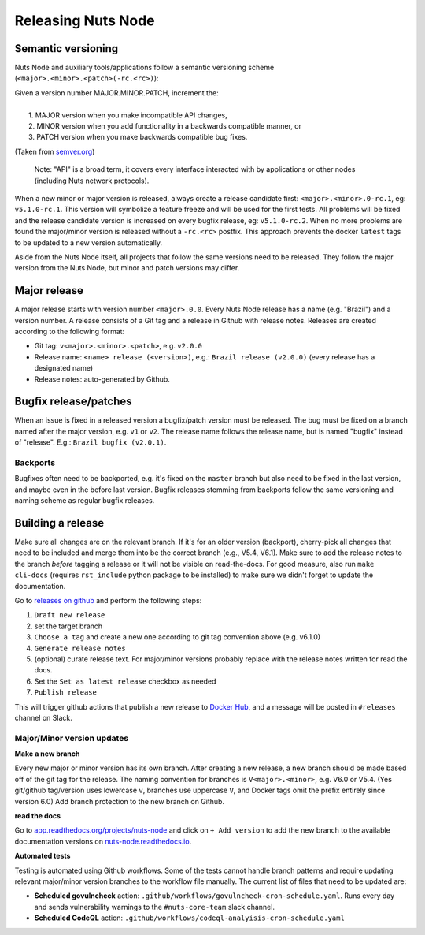 .. _releasing-nuts-node:

Releasing Nuts Node
###################

Semantic versioning
*******************

Nuts Node and auxiliary tools/applications follow a semantic versioning scheme (``<major>.<minor>.<patch>(-rc.<rc>)``):

|   Given a version number MAJOR.MINOR.PATCH, increment the:
|
|    1. MAJOR version when you make incompatible API changes,
|    2. MINOR version when you add functionality in a backwards compatible manner, or
|    3. PATCH version when you make backwards compatible bug fixes.

(Taken from `semver.org <https://semver.org/>`_)

    Note: "API" is a broad term, it covers every interface interacted with by applications or other nodes (including Nuts network protocols).

When a new minor or major version is released, always create a release candidate first: ``<major>.<minor>.0-rc.1``, eg: ``v5.1.0-rc.1``.
This version will symbolize a feature freeze and will be used for the first tests.
All problems will be fixed and the release candidate version is increased on every bugfix release, eg: ``v5.1.0-rc.2``.
When no more problems are found the major/minor version is released without a ``-rc.<rc>`` postfix.
This approach prevents the docker ``latest`` tags to be updated to a new version automatically.

Aside from the Nuts Node itself, all projects that follow the same versions need to be released.
They follow the major version from the Nuts Node, but minor and patch versions may differ.

Major release
*************

A major release starts with version number ``<major>.0.0``. Every Nuts Node release has a name (e.g. "Brazil") and a version number.
A release consists of a Git tag and a release in Github with release notes. Releases are created according to the following format:

- Git tag: ``v<major>.<minor>.<patch>``, e.g. ``v2.0.0``
- Release name: ``<name> release (<version>)``, e.g.: ``Brazil release (v2.0.0)`` (every release has a designated name)
- Release notes: auto-generated by Github.

Bugfix release/patches
**********************

When an issue is fixed in a released version a bugfix/patch version must be released.
The bug must be fixed on a branch named after the major version, e.g. ``v1`` or ``v2``.
The release name follows the release name, but is named "bugfix" instead of "release". E.g.: ``Brazil bugfix (v2.0.1)``.

Backports
^^^^^^^^^

Bugfixes often need to be backported, e.g. it's fixed on the ``master`` branch but also need to be fixed in the last version,
and maybe even in the before last version. Bugfix releases stemming from backports follow the same versioning and naming scheme as regular bugfix releases.

Building a release
******************

Make sure all changes are on the relevant branch.
If it's for an older version (backport), cherry-pick all changes that need to be included and merge them into be the correct branch (e.g., V5.4, V6.1).
Make sure to add the release notes to the branch *before* tagging a release or it will not be visible on read-the-docs.
For good measure, also run ``make cli-docs`` (requires ``rst_include`` python package to be installed) to make sure we didn't forget to update the documentation.

Go to `releases on github <https://github.com/nuts-foundation/nuts-node/releases>`_ and perform the following steps:

#. ``Draft new release``
#. set the target branch
#. ``Choose a tag`` and create a new one according to git tag convention above (e.g. v6.1.0)
#. ``Generate release notes``
#. (optional) curate release text. For major/minor versions probably replace with the release notes written for read the docs.
#. Set the ``Set as latest release`` checkbox as needed
#. ``Publish release``

This will trigger github actions that publish a new release to `Docker Hub <https://hub.docker.com/r/nutsfoundation/nuts-node/tags>`_, and a message will be posted in ``#releases`` channel on Slack.

Major/Minor version updates
^^^^^^^^^^^^^^^^^^^^^^^^^^^

**Make a new branch**

Every new major or minor version has its own branch.
After creating a new release, a new branch should be made based off of the git tag for the release.
The naming convention for branches is ``V<major>.<minor>``, e.g. V6.0 or V5.4. (Yes git/github tag/version uses lowercase ``v``, branches use uppercase ``V``, and Docker tags omit the prefix entirely since version 6.0)
Add branch protection to the new branch on Github.

**read the docs**

Go to `app.readthedocs.org/projects/nuts-node <https://app.readthedocs.org/projects/nuts-node/>`_ and click on ``+ Add version`` to add the new branch to the available documentation versions on `nuts-node.readthedocs.io <https://nuts-node.readthedocs.io/>`_.

**Automated tests**

Testing is automated using Github workflows.
Some of the tests cannot handle branch patterns and require updating relevant major/minor version branches to the workflow file manually.
The current list of files that need to be updated are:

- **Scheduled govulncheck** action: ``.github/workflows/govulncheck-cron-schedule.yaml``. Runs every day and sends vulnerability warnings to the ``#nuts-core-team`` slack channel.
- **Scheduled CodeQL** action: ``.github/workflows/codeql-analyisis-cron-schedule.yaml``
